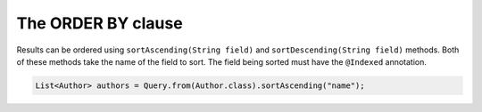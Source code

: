 ***********************
The **ORDER BY** clause
***********************

Results can be ordered using ``sortAscending(String field)`` and ``sortDescending(String field)`` methods.  Both of these methods take the name of the field to sort. The field being sorted must have the ``@Indexed`` annotation.

.. code-block:: java

    List<Author> authors = Query.from(Author.class).sortAscending("name");